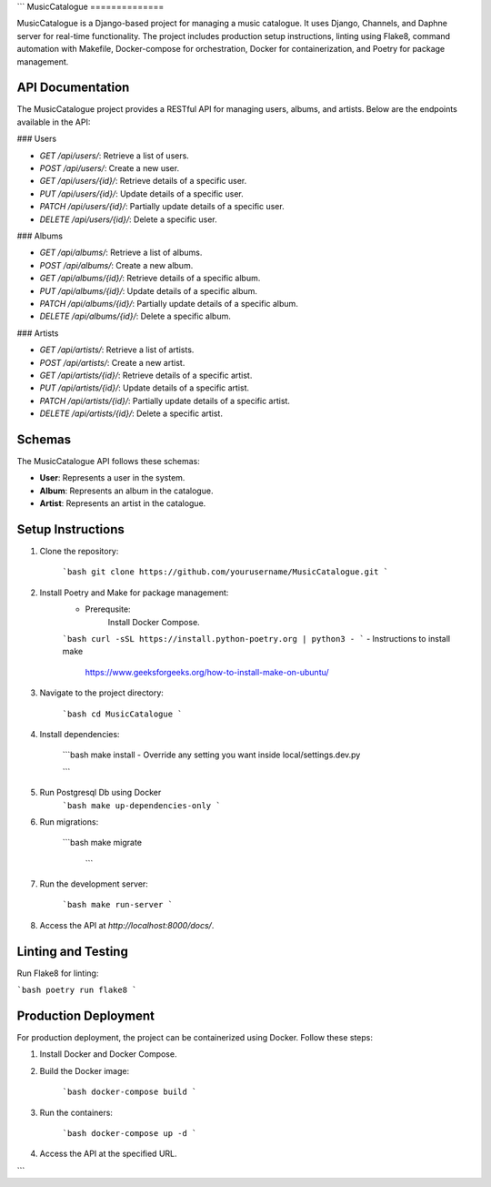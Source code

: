 ```
MusicCatalogue
==============

MusicCatalogue is a Django-based project for managing a music catalogue. It uses Django, Channels, and Daphne server for real-time functionality. The project includes production setup instructions, linting using Flake8, command automation with Makefile, Docker-compose for orchestration, Docker for containerization, and Poetry for package management.

API Documentation
-----------------

The MusicCatalogue project provides a RESTful API for managing users, albums, and artists. Below are the endpoints available in the API:

### Users

- `GET /api/users/`: Retrieve a list of users.
- `POST /api/users/`: Create a new user.
- `GET /api/users/{id}/`: Retrieve details of a specific user.
- `PUT /api/users/{id}/`: Update details of a specific user.
- `PATCH /api/users/{id}/`: Partially update details of a specific user.
- `DELETE /api/users/{id}/`: Delete a specific user.

### Albums

- `GET /api/albums/`: Retrieve a list of albums.
- `POST /api/albums/`: Create a new album.
- `GET /api/albums/{id}/`: Retrieve details of a specific album.
- `PUT /api/albums/{id}/`: Update details of a specific album.
- `PATCH /api/albums/{id}/`: Partially update details of a specific album.
- `DELETE /api/albums/{id}/`: Delete a specific album.

### Artists

- `GET /api/artists/`: Retrieve a list of artists.
- `POST /api/artists/`: Create a new artist.
- `GET /api/artists/{id}/`: Retrieve details of a specific artist.
- `PUT /api/artists/{id}/`: Update details of a specific artist.
- `PATCH /api/artists/{id}/`: Partially update details of a specific artist.
- `DELETE /api/artists/{id}/`: Delete a specific artist.

Schemas
-------

The MusicCatalogue API follows these schemas:

- **User**: Represents a user in the system.
- **Album**: Represents an album in the catalogue.
- **Artist**: Represents an artist in the catalogue.

Setup Instructions
------------------

1. Clone the repository:

    ```bash
    git clone https://github.com/yourusername/MusicCatalogue.git
    ```

2. Install Poetry and Make for package management:
    - Prerequsite:
        Install Docker Compose.

    ```bash
    curl -sSL https://install.python-poetry.org | python3 -
    ```
    - Instructions to install make 
      https://www.geeksforgeeks.org/how-to-install-make-on-ubuntu/

3. Navigate to the project directory:

    ```bash
    cd MusicCatalogue
    ```

4. Install dependencies:

    ```bash
    make install
    - Override any setting you want inside local/settings.dev.py

    ```
5. Run Postgresql Db using Docker 
    ```bash
    make up-dependencies-only
    ```

6. Run migrations:

    ```bash
    make migrate
     ```

7. Run the development server:

    ```bash
    make run-server
    ```

8. Access the API at `http://localhost:8000/docs/`.

Linting and Testing
-------------------

Run Flake8 for linting:

```bash
poetry run flake8
```


Production Deployment
---------------------

For production deployment, the project can be containerized using Docker. Follow these steps:

1. Install Docker and Docker Compose.

2. Build the Docker image:

    ```bash
    docker-compose build
    ```

3. Run the containers:

    ```bash
    docker-compose up -d
    ```

4. Access the API at the specified URL.


```

